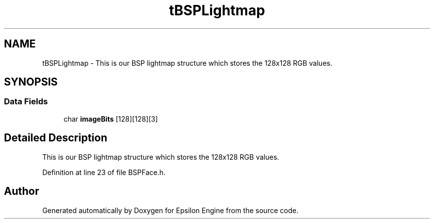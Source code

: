 .TH "tBSPLightmap" 3 "Wed Mar 6 2019" "Version 1.0" "Epsilon Engine" \" -*- nroff -*-
.ad l
.nh
.SH NAME
tBSPLightmap \- This is our BSP lightmap structure which stores the 128x128 RGB values\&.  

.SH SYNOPSIS
.br
.PP
.SS "Data Fields"

.in +1c
.ti -1c
.RI "char \fBimageBits\fP [128][128][3]"
.br
.in -1c
.SH "Detailed Description"
.PP 
This is our BSP lightmap structure which stores the 128x128 RGB values\&. 
.PP
Definition at line 23 of file BSPFace\&.h\&.

.SH "Author"
.PP 
Generated automatically by Doxygen for Epsilon Engine from the source code\&.

